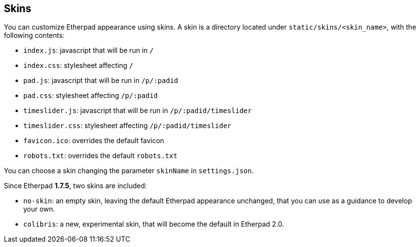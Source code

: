 == Skins
You can customize Etherpad appearance using skins.
A skin is a directory located under `static/skins/<skin_name>`, with the following contents:

* `index.js`: javascript that will be run in `/`
* `index.css`: stylesheet affecting `/`
* `pad.js`: javascript that will be run in `/p/:padid`
* `pad.css`: stylesheet affecting `/p/:padid`
* `timeslider.js`: javascript that will be run in `/p/:padid/timeslider`
* `timeslider.css`: stylesheet affecting `/p/:padid/timeslider`
* `favicon.ico`: overrides the default favicon
* `robots.txt`: overrides the default `robots.txt`

You can choose a skin changing the parameter `skinName` in `settings.json`.

Since Etherpad **1.7.5**, two skins are included:

* `no-skin`: an empty skin, leaving the default Etherpad appearance unchanged, that you can use as a guidance to develop your own.
* `colibris`: a new, experimental skin, that will become the default in Etherpad 2.0.
